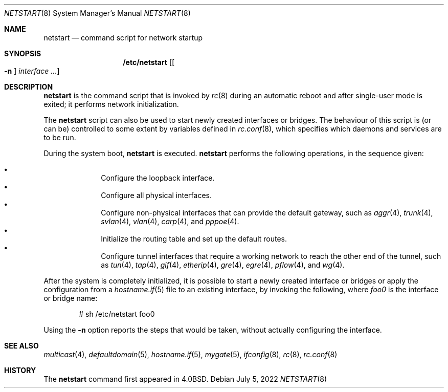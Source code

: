.\"	$OpenBSD: netstart.8,v 1.27 2022/07/05 08:14:12 kn Exp $
.\"
.\" Copyright (c) 2002, Miodrag Vallat.
.\" All rights reserved.
.\"
.\" Redistribution and use in source and binary forms, with or without
.\" modification, are permitted provided that the following conditions
.\" are met:
.\" 1. Redistributions of source code must retain the above copyright
.\"    notice, this list of conditions and the following disclaimer.
.\" 2. Redistributions in binary form must reproduce the above copyright
.\"    notice, this list of conditions and the following disclaimer in the
.\"    documentation and/or other materials provided with the distribution.
.\"
.\" THIS SOFTWARE IS PROVIDED BY THE AUTHOR ``AS IS'' AND ANY EXPRESS OR
.\" IMPLIED WARRANTIES, INCLUDING, BUT NOT LIMITED TO, THE IMPLIED WARRANTIES
.\" OF MERCHANTABILITY AND FITNESS FOR A PARTICULAR PURPOSE ARE DISCLAIMED.
.\" IN NO EVENT SHALL THE AUTHOR BE LIABLE FOR ANY DIRECT, INDIRECT,
.\" INCIDENTAL, SPECIAL, EXEMPLARY, OR CONSEQUENTIAL DAMAGES (INCLUDING, BUT
.\" NOT LIMITED TO, PROCUREMENT OF SUBSTITUTE GOODS OR SERVICES; LOSS OF USE,
.\" DATA, OR PROFITS; OR BUSINESS INTERRUPTION) HOWEVER CAUSED AND ON ANY
.\" THEORY OF LIABILITY, WHETHER IN CONTRACT, STRICT LIABILITY, OR TORT
.\" (INCLUDING NEGLIGENCE OR OTHERWISE) ARISING IN ANY WAY OUT OF THE USE OF
.\" THIS SOFTWARE, EVEN IF ADVISED OF THE POSSIBILITY OF SUCH DAMAGE.
.\"
.\"     @(#)rc.8	8.2 (Berkeley) 12/11/93
.\"
.Dd $Mdocdate: July 5 2022 $
.Dt NETSTART 8
.Os
.Sh NAME
.Nm netstart
.Nd command script for network startup
.Sh SYNOPSIS
.Nm /etc/netstart
.Op Oo Fl n Oc Ar interface ...
.Sh DESCRIPTION
.Nm
is the command script that is invoked by
.Xr rc 8
during an automatic reboot and after single-user mode is exited;
it performs network initialization.
.Pp
The
.Nm
script can also be used to start newly created interfaces or bridges.
The behaviour of this script is (or can be) controlled to some
extent by variables defined in
.Xr rc.conf 8 ,
which specifies which daemons and services are to be run.
.Pp
During the system boot,
.Nm
is executed.
.Nm
performs the following operations, in the sequence given:
.Pp
.Bl -bullet -compact -offset indent
.It
Configure the loopback interface.
.It
Configure all physical interfaces.
.It
Configure non-physical interfaces that can provide the default gateway,
such as
.Xr aggr 4 ,
.Xr trunk 4 ,
.Xr svlan 4 ,
.Xr vlan 4 ,
.Xr carp 4 ,
and
.Xr pppoe 4 .
.It
Initialize the routing table and set up the default routes.
.It
Configure tunnel interfaces that require a working network
to reach the other end of the tunnel,
such as
.Xr tun 4 ,
.Xr tap 4 ,
.Xr gif 4 ,
.Xr etherip 4 ,
.Xr gre 4 ,
.Xr egre 4 ,
.Xr pflow 4 ,
and
.Xr wg 4 .
.El
.Pp
After the system is completely initialized, it is possible to start a
newly created interface or bridges or apply the configuration from a
.Xr hostname.if 5
file to an existing interface, by invoking the following, where
.Ar foo0
is the interface or bridge name:
.Pp
.D1 # sh /etc/netstart foo0
.Pp
Using the
.Fl n
option reports the steps that would be taken,
without actually configuring the interface.
.Sh SEE ALSO
.Xr multicast 4 ,
.Xr defaultdomain 5 ,
.Xr hostname.if 5 ,
.Xr mygate 5 ,
.Xr ifconfig 8 ,
.Xr rc 8 ,
.Xr rc.conf 8
.Sh HISTORY
The
.Nm
command first appeared in
.Bx 4.0 .
